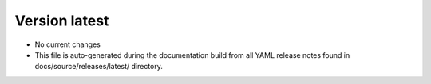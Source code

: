 .. dropdown:: Distribution Statement

 | # # # This source code is protected under the license referenced at
 | # # # https://github.com/NRLMMD-GEOIPS.

Version latest
**************

* No current changes
* This file is auto-generated during the documentation build from all YAML release
  notes found in docs/source/releases/latest/ directory.
